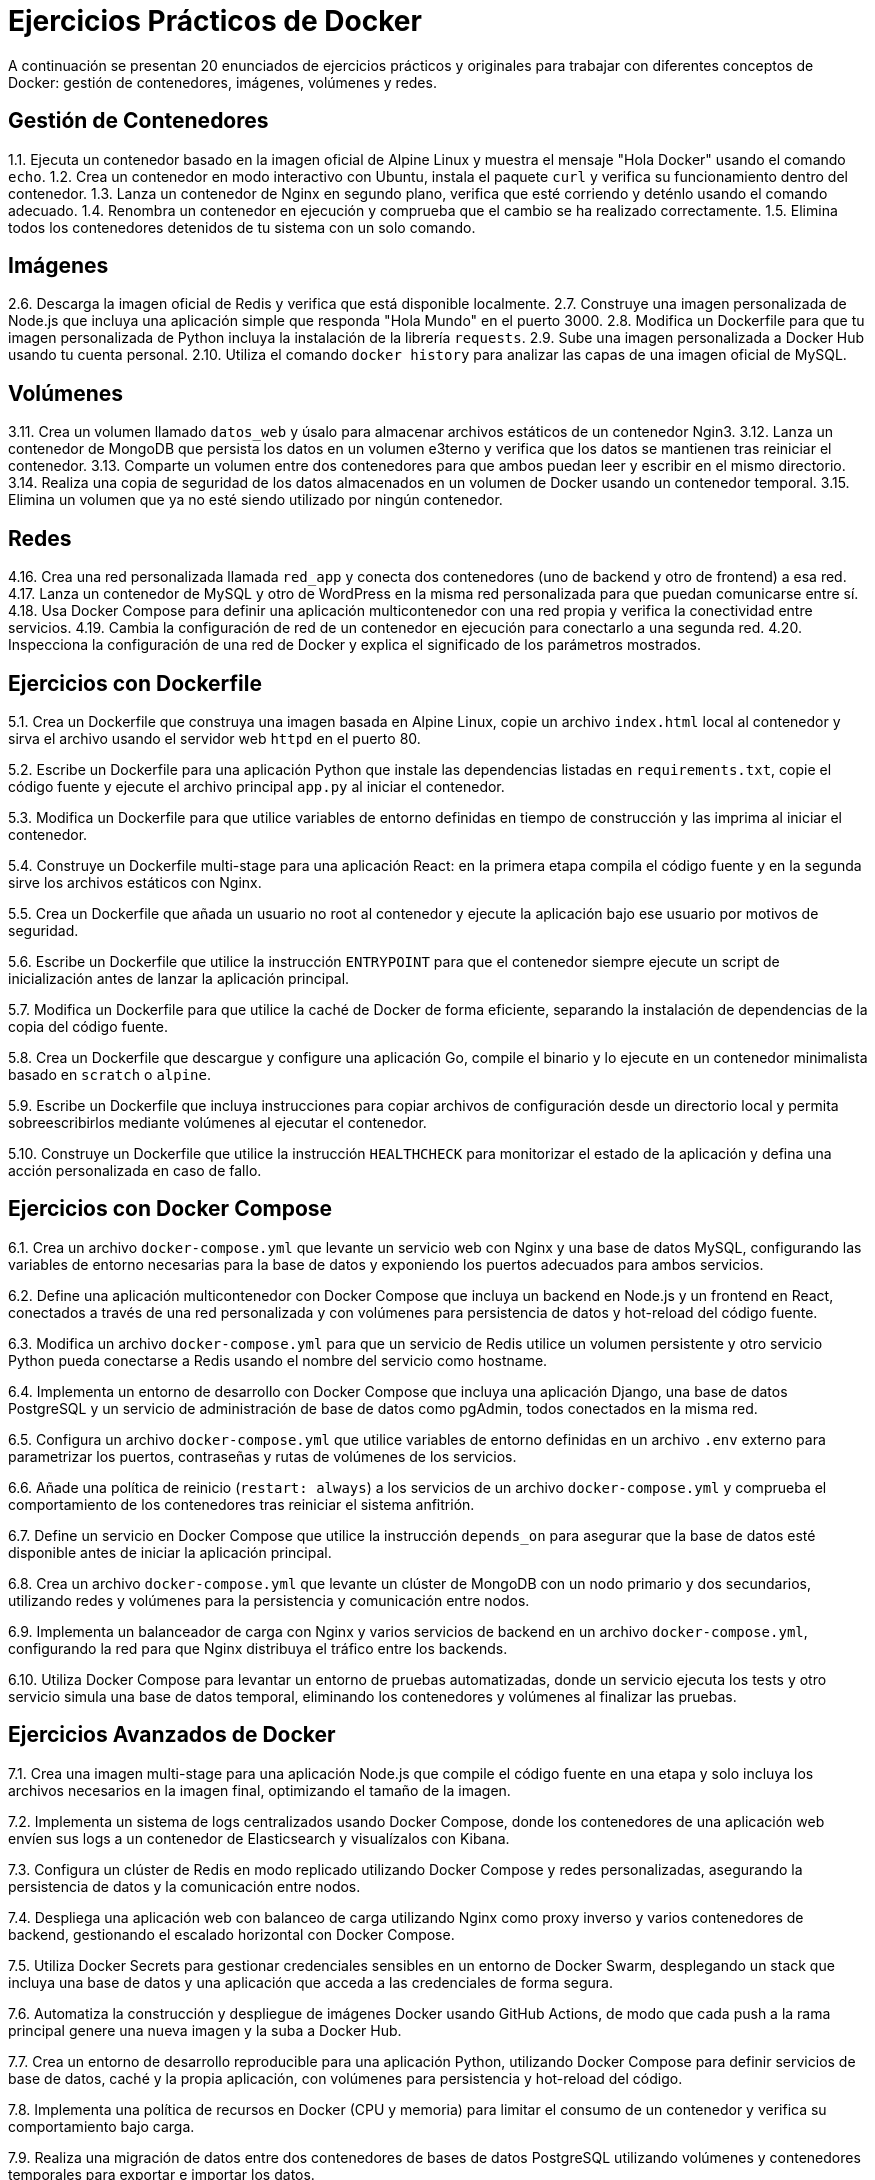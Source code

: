 = Ejercicios Prácticos de Docker

A continuación se presentan 20 enunciados de ejercicios prácticos y originales para trabajar con diferentes conceptos de Docker: gestión de contenedores, imágenes, volúmenes y redes.

== Gestión de Contenedores

1.1. Ejecuta un contenedor basado en la imagen oficial de Alpine Linux y muestra el mensaje "Hola Docker" usando el comando `echo`.
1.2. Crea un contenedor en modo interactivo con Ubuntu, instala el paquete `curl` y verifica su funcionamiento dentro del contenedor.
1.3. Lanza un contenedor de Nginx en segundo plano, verifica que esté corriendo y deténlo usando el comando adecuado.
1.4. Renombra un contenedor en ejecución y comprueba que el cambio se ha realizado correctamente.
1.5. Elimina todos los contenedores detenidos de tu sistema con un solo comando.

== Imágenes

2.6. Descarga la imagen oficial de Redis y verifica que está disponible localmente.
2.7. Construye una imagen personalizada de Node.js que incluya una aplicación simple que responda "Hola Mundo" en el puerto 3000.
2.8. Modifica un Dockerfile para que tu imagen personalizada de Python incluya la instalación de la librería `requests`.
2.9. Sube una imagen personalizada a Docker Hub usando tu cuenta personal.
2.10. Utiliza el comando `docker history` para analizar las capas de una imagen oficial de MySQL.

== Volúmenes

3.11. Crea un volumen llamado `datos_web` y úsalo para almacenar archivos estáticos de un contenedor Ngin3.
3.12. Lanza un contenedor de MongoDB que persista los datos en un volumen e3terno y verifica que los datos se mantienen tras reiniciar el contenedor.
3.13. Comparte un volumen entre dos contenedores para que ambos puedan leer y escribir en el mismo directorio.
3.14. Realiza una copia de seguridad de los datos almacenados en un volumen de Docker usando un contenedor temporal.
3.15. Elimina un volumen que ya no esté siendo utilizado por ningún contenedor.

== Redes

4.16. Crea una red personalizada llamada `red_app` y conecta dos contenedores (uno de backend y otro de frontend) a esa red.
4.17. Lanza un contenedor de MySQL y otro de WordPress en la misma red personalizada para que puedan comunicarse entre sí.
4.18. Usa Docker Compose para definir una aplicación multicontenedor con una red propia y verifica la conectividad entre servicios.
4.19. Cambia la configuración de red de un contenedor en ejecución para conectarlo a una segunda red.
4.20. Inspecciona la configuración de una red de Docker y explica el significado de los parámetros mostrados.

== Ejercicios con Dockerfile

5.1. Crea un Dockerfile que construya una imagen basada en Alpine Linux, copie un archivo `index.html` local al contenedor y sirva el archivo usando el servidor web `httpd` en el puerto 80.

5.2. Escribe un Dockerfile para una aplicación Python que instale las dependencias listadas en `requirements.txt`, copie el código fuente y ejecute el archivo principal `app.py` al iniciar el contenedor.

5.3. Modifica un Dockerfile para que utilice variables de entorno definidas en tiempo de construcción y las imprima al iniciar el contenedor.

5.4. Construye un Dockerfile multi-stage para una aplicación React: en la primera etapa compila el código fuente y en la segunda sirve los archivos estáticos con Nginx.

5.5. Crea un Dockerfile que añada un usuario no root al contenedor y ejecute la aplicación bajo ese usuario por motivos de seguridad.

5.6. Escribe un Dockerfile que utilice la instrucción `ENTRYPOINT` para que el contenedor siempre ejecute un script de inicialización antes de lanzar la aplicación principal.

5.7. Modifica un Dockerfile para que utilice la caché de Docker de forma eficiente, separando la instalación de dependencias de la copia del código fuente.

5.8. Crea un Dockerfile que descargue y configure una aplicación Go, compile el binario y lo ejecute en un contenedor minimalista basado en `scratch` o `alpine`.

5.9. Escribe un Dockerfile que incluya instrucciones para copiar archivos de configuración desde un directorio local y permita sobreescribirlos mediante volúmenes al ejecutar el contenedor.

5.10. Construye un Dockerfile que utilice la instrucción `HEALTHCHECK` para monitorizar el estado de la aplicación y defina una acción personalizada en caso de fallo.

== Ejercicios con Docker Compose

6.1. Crea un archivo `docker-compose.yml` que levante un servicio web con Nginx y una base de datos MySQL, configurando las variables de entorno necesarias para la base de datos y exponiendo los puertos adecuados para ambos servicios.

6.2. Define una aplicación multicontenedor con Docker Compose que incluya un backend en Node.js y un frontend en React, conectados a través de una red personalizada y con volúmenes para persistencia de datos y hot-reload del código fuente.

6.3. Modifica un archivo `docker-compose.yml` para que un servicio de Redis utilice un volumen persistente y otro servicio Python pueda conectarse a Redis usando el nombre del servicio como hostname.

6.4. Implementa un entorno de desarrollo con Docker Compose que incluya una aplicación Django, una base de datos PostgreSQL y un servicio de administración de base de datos como pgAdmin, todos conectados en la misma red.

6.5. Configura un archivo `docker-compose.yml` que utilice variables de entorno definidas en un archivo `.env` externo para parametrizar los puertos, contraseñas y rutas de volúmenes de los servicios.

6.6. Añade una política de reinicio (`restart: always`) a los servicios de un archivo `docker-compose.yml` y comprueba el comportamiento de los contenedores tras reiniciar el sistema anfitrión.

6.7. Define un servicio en Docker Compose que utilice la instrucción `depends_on` para asegurar que la base de datos esté disponible antes de iniciar la aplicación principal.

6.8. Crea un archivo `docker-compose.yml` que levante un clúster de MongoDB con un nodo primario y dos secundarios, utilizando redes y volúmenes para la persistencia y comunicación entre nodos.

6.9. Implementa un balanceador de carga con Nginx y varios servicios de backend en un archivo `docker-compose.yml`, configurando la red para que Nginx distribuya el tráfico entre los backends.

6.10. Utiliza Docker Compose para levantar un entorno de pruebas automatizadas, donde un servicio ejecuta los tests y otro servicio simula una base de datos temporal, eliminando los contenedores y volúmenes al finalizar las pruebas.

== Ejercicios Avanzados de Docker

7.1. Crea una imagen multi-stage para una aplicación Node.js que compile el código fuente en una etapa y solo incluya los archivos necesarios en la imagen final, optimizando el tamaño de la imagen.

7.2. Implementa un sistema de logs centralizados usando Docker Compose, donde los contenedores de una aplicación web envíen sus logs a un contenedor de Elasticsearch y visualízalos con Kibana.

7.3. Configura un clúster de Redis en modo replicado utilizando Docker Compose y redes personalizadas, asegurando la persistencia de datos y la comunicación entre nodos.

7.4. Despliega una aplicación web con balanceo de carga utilizando Nginx como proxy inverso y varios contenedores de backend, gestionando el escalado horizontal con Docker Compose.

7.5. Utiliza Docker Secrets para gestionar credenciales sensibles en un entorno de Docker Swarm, desplegando un stack que incluya una base de datos y una aplicación que acceda a las credenciales de forma segura.

7.6. Automatiza la construcción y despliegue de imágenes Docker usando GitHub Actions, de modo que cada push a la rama principal genere una nueva imagen y la suba a Docker Hub.

7.7. Crea un entorno de desarrollo reproducible para una aplicación Python, utilizando Docker Compose para definir servicios de base de datos, caché y la propia aplicación, con volúmenes para persistencia y hot-reload del código.

7.8. Implementa una política de recursos en Docker (CPU y memoria) para limitar el consumo de un contenedor y verifica su comportamiento bajo carga.

7.9. Realiza una migración de datos entre dos contenedores de bases de datos PostgreSQL utilizando volúmenes y contenedores temporales para exportar e importar los datos.

7.10. Configura un entorno de integración continua local usando Jenkins en Docker, donde Jenkins gestione la construcción y pruebas de otras aplicaciones contenidas en Docker.